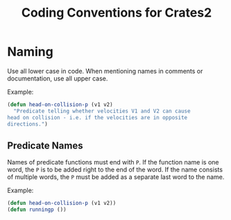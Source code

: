 #+TITLE: Coding Conventions for Crates2

* Naming

Use all lower case in code. When mentioning
names in comments or documentation, use all
upper case.

Example:

#+begin_src lisp
(defun head-on-collision-p (v1 v2)
  "Predicate telling whether velocities V1 and V2 can cause
head on collision - i.e. if the velocities are in opposite
directions.")
#+end_src

** Predicate Names

Names of predicate functions must end with ~P~.
If the function name is one word, the ~P~ is to
be added right to the end of the word. If the
name consists of multiple words, the ~P~ must
be added as a separate last word to the name.

Example:

#+begin_src lisp
(defun head-on-collision-p (v1 v2))
(defun runningp ())
#+end_src
